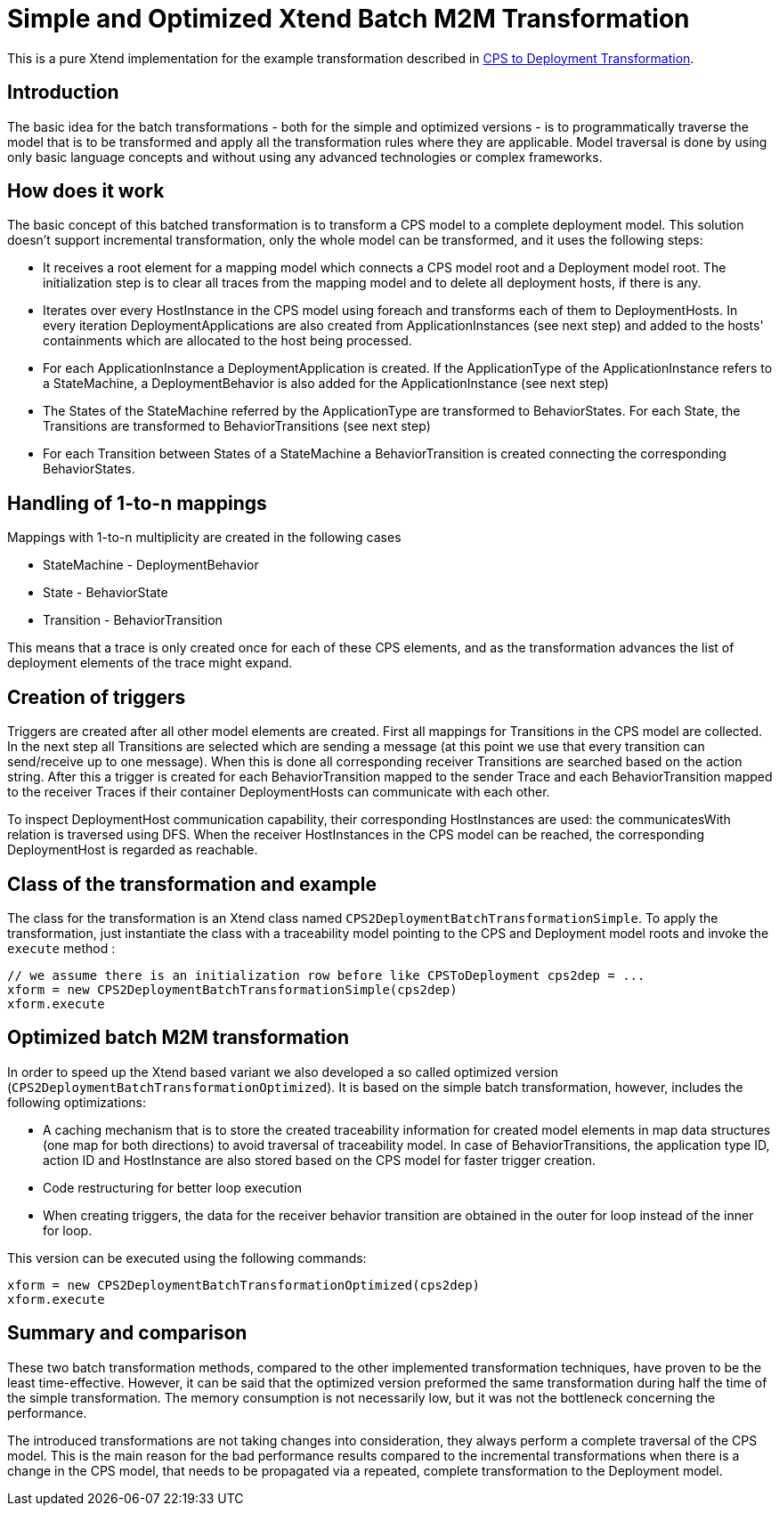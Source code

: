 # Simple and Optimized Xtend Batch M2M Transformation
ifdef::env-github,env-browser[:outfilesuffix: .adoc]
ifndef::rootdir[:rootdir: ./]
ifndef::source-highlighter[:source-highlighter: highlightjs]
ifndef::highlightjsdir[:highlightjsdir: {rootdir}/highlight.js]
ifndef::highlightjs-theme[:highlightjs-theme: tomorrow]
:imagesdir: {rootdir}/images

This is a pure Xtend implementation for the example transformation described in <<CPS-to-Deployment-Transformation#,CPS to Deployment Transformation>>.

## Introduction
The basic idea for the batch transformations - both for the simple and optimized versions - is to programmatically traverse the model that is to be transformed and apply all the transformation rules where they are applicable. Model traversal is done by using only basic language concepts and without using any advanced technologies or complex frameworks.

## How does it work
The basic concept of this batched transformation is to transform a CPS model to a complete deployment model. This solution doesn't support incremental transformation, only the whole model can be transformed, and it uses the following steps:

 * It receives a root element for a mapping model which connects a CPS model root and a Deployment model root. The initialization step is to clear all traces from the mapping model and to delete all deployment hosts, if there is any.
 * Iterates over every HostInstance in the CPS model using foreach and transforms each of them to DeploymentHosts. In every iteration DeploymentApplications are also created from ApplicationInstances (see next step) and added to the hosts' containments which are allocated to the host being processed.
 * For each ApplicationInstance a DeploymentApplication is created. If the ApplicationType of the ApplicationInstance refers to a StateMachine, a DeploymentBehavior is also added for the ApplicationInstance (see next step)
 * The States of the StateMachine referred by the ApplicationType are transformed to BehaviorStates. For each State, the Transitions are transformed to BehaviorTransitions (see next step)
 * For each Transition between States of a StateMachine a BehaviorTransition is created connecting the corresponding BehaviorStates.

## Handling of 1-to-n mappings
Mappings with 1-to-n multiplicity are created in the following cases

 * StateMachine - DeploymentBehavior
 * State - BehaviorState
 * Transition - BehaviorTransition
 
This means that a trace is only created once for each of these CPS elements, and as the transformation advances the list of deployment elements of the trace might expand.

## Creation of triggers
Triggers are created after all other model elements are created. First all mappings for Transitions in the CPS model are collected. In the next step all Transitions are selected which are sending a message (at this point we use that every transition can send/receive up to one message). When this is done all corresponding receiver Transitions are searched based on the action string. After this a trigger is created for each BehaviorTransition mapped to the sender Trace and each BehaviorTransition mapped to the receiver Traces if their container DeploymentHosts can communicate with each other.

To inspect DeploymentHost communication capability, their corresponding HostInstances are used: the communicatesWith relation is traversed using DFS. When the receiver HostInstances in the CPS model can be reached, the corresponding DeploymentHost is regarded as reachable.

## Class of the transformation and example
The class for the transformation is an Xtend class named `CPS2DeploymentBatchTransformationSimple`. To apply the transformation, just instantiate the class with a traceability model pointing to the CPS and Deployment model roots and invoke the `execute` method :
```
// we assume there is an initialization row before like CPSToDeployment cps2dep = ...
xform = new CPS2DeploymentBatchTransformationSimple(cps2dep)
xform.execute
```

## Optimized batch M2M transformation

In order to speed up the Xtend based variant we also developed a so called optimized version (`CPS2DeploymentBatchTransformationOptimized`). It is based on the simple batch transformation, however, includes the following optimizations:

 * A caching mechanism that is to store the created traceability information for created model elements in map data structures (one map for both directions) to avoid traversal of traceability model. In case of BehaviorTransitions, the application type ID, action ID and HostInstance are also stored based on the CPS model for faster trigger creation. 
 * Code restructuring for better loop execution
  * When creating triggers, the data for the receiver behavior transition are obtained in the outer for loop instead of the inner for loop. 

This version can be executed using the following commands:
```
xform = new CPS2DeploymentBatchTransformationOptimized(cps2dep)
xform.execute
```

## Summary and comparison
These two batch transformation methods, compared to the other implemented transformation techniques, have proven to be the least time-effective. However, it can be said that the optimized version preformed the same transformation during half the time of the simple transformation. The memory consumption is not necessarily low, but it was not the bottleneck concerning the performance.

The introduced transformations are not taking changes into consideration, they always perform a complete traversal of the CPS model. This is the main reason for the bad performance results compared to the incremental transformations when there is a change in the CPS model, that needs to be propagated via a repeated, complete transformation to the Deployment model.
